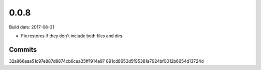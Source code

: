 0.0.8
=====

Build date: 2017-08-31

* Fix restores if they don't include both files and dirs

Commits
-------
32a866eaa51c97e887d8874cb6cea35ff1914a97
891cd8653d5f95381a7924bf0012b6654d13724d
